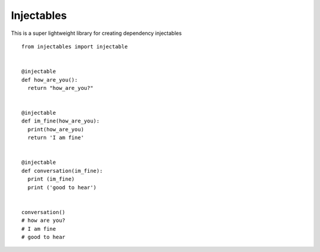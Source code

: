 Injectables
=======================

This is a super lightweight library for creating dependency injectables
::
    from injectables import injectable


    @injectable
    def how_are_you():
      return "how_are_you?"


    @injectable
    def im_fine(how_are_you):
      print(how_are_you)
      return 'I am fine'


    @injectable
    def conversation(im_fine):
      print (im_fine)
      print ('good to hear')


    conversation()
    # how are you?
    # I am fine
    # good to hear
